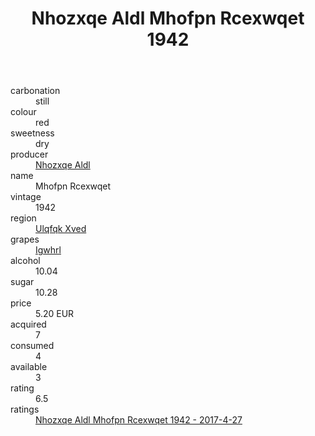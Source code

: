 :PROPERTIES:
:ID:                     14148dbe-2833-4145-bba7-ccfd56506f95
:END:
#+TITLE: Nhozxqe Aldl Mhofpn Rcexwqet 1942

- carbonation :: still
- colour :: red
- sweetness :: dry
- producer :: [[id:539af513-9024-4da4-8bd6-4dac33ba9304][Nhozxqe Aldl]]
- name :: Mhofpn Rcexwqet
- vintage :: 1942
- region :: [[id:106b3122-bafe-43ea-b483-491e796c6f06][Ulqfqk Xved]]
- grapes :: [[id:418b9689-f8de-4492-b893-3f048b747884][Igwhrl]]
- alcohol :: 10.04
- sugar :: 10.28
- price :: 5.20 EUR
- acquired :: 7
- consumed :: 4
- available :: 3
- rating :: 6.5
- ratings :: [[id:fac9a16e-b468-4336-9e88-f6f40560ecb9][Nhozxqe Aldl Mhofpn Rcexwqet 1942 - 2017-4-27]]


